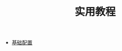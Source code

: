 #+TITLE: 实用教程
#+HTML_HEAD: <link rel="stylesheet" type="text/css" href="../css/main.css" />
#+OPTIONS: num:nil timestamp:nil ^:nil 
#+HTML_LINK_UP: ../dev.html
#+HTML_LINK_HOME: ../nixos.html

+ [[file:config.org][基础配置]]
